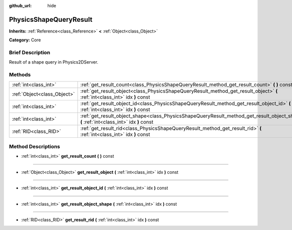 :github_url: hide

.. Generated automatically by doc/tools/makerst.py in Godot's source tree.
.. DO NOT EDIT THIS FILE, but the PhysicsShapeQueryResult.xml source instead.
.. The source is found in doc/classes or modules/<name>/doc_classes.

.. _class_PhysicsShapeQueryResult:

PhysicsShapeQueryResult
=======================

**Inherits:** :ref:`Reference<class_Reference>` **<** :ref:`Object<class_Object>`

**Category:** Core

Brief Description
-----------------

Result of a shape query in Physics2DServer.

Methods
-------

+-----------------------------+------------------------------------------------------------------------------------------------------------------------------------------+
| :ref:`int<class_int>`       | :ref:`get_result_count<class_PhysicsShapeQueryResult_method_get_result_count>` **(** **)** const                                         |
+-----------------------------+------------------------------------------------------------------------------------------------------------------------------------------+
| :ref:`Object<class_Object>` | :ref:`get_result_object<class_PhysicsShapeQueryResult_method_get_result_object>` **(** :ref:`int<class_int>` idx **)** const             |
+-----------------------------+------------------------------------------------------------------------------------------------------------------------------------------+
| :ref:`int<class_int>`       | :ref:`get_result_object_id<class_PhysicsShapeQueryResult_method_get_result_object_id>` **(** :ref:`int<class_int>` idx **)** const       |
+-----------------------------+------------------------------------------------------------------------------------------------------------------------------------------+
| :ref:`int<class_int>`       | :ref:`get_result_object_shape<class_PhysicsShapeQueryResult_method_get_result_object_shape>` **(** :ref:`int<class_int>` idx **)** const |
+-----------------------------+------------------------------------------------------------------------------------------------------------------------------------------+
| :ref:`RID<class_RID>`       | :ref:`get_result_rid<class_PhysicsShapeQueryResult_method_get_result_rid>` **(** :ref:`int<class_int>` idx **)** const                   |
+-----------------------------+------------------------------------------------------------------------------------------------------------------------------------------+

Method Descriptions
-------------------

.. _class_PhysicsShapeQueryResult_method_get_result_count:

- :ref:`int<class_int>` **get_result_count** **(** **)** const

----

.. _class_PhysicsShapeQueryResult_method_get_result_object:

- :ref:`Object<class_Object>` **get_result_object** **(** :ref:`int<class_int>` idx **)** const

----

.. _class_PhysicsShapeQueryResult_method_get_result_object_id:

- :ref:`int<class_int>` **get_result_object_id** **(** :ref:`int<class_int>` idx **)** const

----

.. _class_PhysicsShapeQueryResult_method_get_result_object_shape:

- :ref:`int<class_int>` **get_result_object_shape** **(** :ref:`int<class_int>` idx **)** const

----

.. _class_PhysicsShapeQueryResult_method_get_result_rid:

- :ref:`RID<class_RID>` **get_result_rid** **(** :ref:`int<class_int>` idx **)** const

